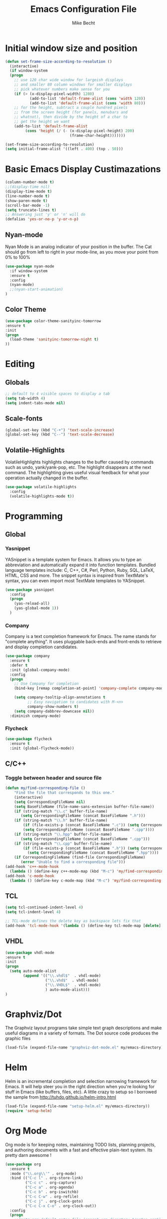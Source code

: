 #+TITLE: Emacs Configuration File
#+AUTHOR: Mike Becht
#+STARTUP: overview
#+STARTUP: hidestars

* Initial window size and position
#+BEGIN_SRC emacs-lisp
(defun set-frame-size-according-to-resolution ()
  (interactive)
  (if window-system
  (progn
    ;; use 120 char wide window for largeish displays
    ;; and smaller 80 column windows for smaller displays
    ;; pick whatever numbers make sense for you
    (if (> (x-display-pixel-width) 1280)
           (add-to-list 'default-frame-alist (cons 'width 120))
           (add-to-list 'default-frame-alist (cons 'width 80)))
    ;; for the height, subtract a couple hundred pixels
    ;; from the screen height (for panels, menubars and
    ;; whatnot), then divide by the height of a char to
    ;; get the height we want
    (add-to-list 'default-frame-alist 
         (cons 'height (/ (- (x-display-pixel-height) 200)
                             (frame-char-height)))))))

(set-frame-size-according-to-resolution)
(setq initial-frame-alist '((left . 400) (top . 50)))
#+END_SRC
* Basic Emacs Display Custimazations
#+BEGIN_SRC emacs-lisp
(column-number-mode t)
;;(display-time nil)
(display-time-mode t)
(line-number-mode t)
(show-paren-mode t)
(scroll-bar-mode -1)
(setq truncate-lines t)
;; Answering just 'y' or 'n' will do
(defalias 'yes-or-no-p 'y-or-n-p)
#+END_SRC
** Nyan-mode
Nyan Mode is an analog indicator of your position in the buffer. The
Cat should go from left to right in your mode-line, as you move your
point from 0% to 100%
#+BEGIN_SRC emacs-lisp
(use-package nyan-mode
  :if window-system
  :ensure t
  :config
  (nyan-mode)
  ;;(nyan-start-animation)
)
#+END_SRC
** Color Theme
#+BEGIN_SRC emacs-lisp 
  (use-package color-theme-sanityinc-tomorrow
  :ensure t
  :init
  (progn
    (load-theme 'sanityinc-tomorrow-night t)
  ))
#+END_SRC

* Editing
** Globals
#+BEGIN_SRC emacs-lisp
  ;; default to 4 visible spaces to display a tab
  (setq tab-width 4)
  (setq indent-tabs-mode nil)
#+END_SRC
** Scale-fonts
#+BEGIN_SRC emacs-lisp
(global-set-key (kbd "C-+") 'text-scale-increase)
(global-set-key (kbd "C--") 'text-scale-decrease)
#+END_SRC
** Volatile-Highlights
VolatileHighlights highlights changes to the buffer caused by commands
such as undo, yank/yank-pop, etc. The highlight disappears at
the next command. The highlighting gives useful visual feedback for
what your operation actually changed in the buffer.
#+BEGIN_SRC emacs-lisp
  (use-package volatile-highlights
    :config
    (volatile-highlights-mode t))
#+END_SRC

* Programming
** Global
*** Yasnippet
YASnippet is a template system for Emacs. It allows you to type an
abbreviation and automatically expand it into function
templates. Bundled language templates include: C, C++, C#, Perl,
Python, Ruby, SQL, LaTeX, HTML, CSS and more. The snippet syntax is
inspired from TextMate's syntax, you can even import most TextMate
templates to YASnippet.
#+BEGIN_SRC emacs-lisp
  (use-package yasnippet
    :config
    (progn 
      (yas-reload-all)
      (yas-global-mode 1))
    )
#+END_SRC
*** Company
Company is a text completion framework for Emacs. The name stands for
"complete anything". It uses pluggable back-ends and front-ends to
retrieve and display completion candidates.
#+BEGIN_SRC emacs-lisp
(use-package company               
  :ensure t
  :defer t
  :init (global-company-mode)
  :config
  (progn
    ;; Use Company for completion
    (bind-key [remap completion-at-point] 'company-complete company-mode-map)

    (setq company-tooltip-align-annotations t
          ;; Easy navigation to candidates with M-<n>
          company-show-numbers t)
    (setq company-dabbrev-downcase nil))
  :diminish company-mode)
#+END_SRC
*** Flycheck
#+BEGIN_SRC emacs-lisp
(use-package flycheck
  :ensure t
  :init (global-flycheck-mode))
#+END_SRC
** C/C++
*** Toggle between header and source file
#+BEGIN_SRC emacs-lisp
    (defun my/find-corresponding-file ()
        "Find the file that corresponds to this one."
        (interactive)
        (setq CorrespondingFileName nil)
        (setq BaseFileName (file-name-sans-extension buffer-file-name))
        (if (string-match "\\.c" buffer-file-name)
           (setq CorrespondingFileName (concat BaseFileName ".h")))
        (if (string-match "\\.h" buffer-file-name)
            (if (file-exists-p (concat BaseFileName ".c")) (setq CorrespondingFileName (concat BaseFileName ".c"))
            (setq CorrespondingFileName (concat BaseFileName ".cpp"))))
        (if (string-match "\\.hpp" buffer-file-name)
           (setq CorrespondingFileName (concat BaseFileName ".cpp")))
        (if (string-match "\\.cpp" buffer-file-name)
            (if (file-exists-p (concat BaseFileName ".h")) (setq CorrespondingFileName (concat BaseFileName ".h"))
              (setq CorrespondingFileName (concat BaseFileName ".hpp"))))
        (if CorrespondingFileName (find-file CorrespondingFileName)
           (error "Unable to find a corresponding file")))
    (add-hook 'c++-mode-hook
      (lambda () (define-key c++-mode-map (kbd "M-c") 'my/find-corresponding-file)))
    (add-hook 'c-mode-hook
      (lambda () (define-key c-mode-map (kbd "M-c") 'my/find-corresponding-file)))
#+END_SRC
** TCL
#+BEGIN_SRC emacs-lisp
  (setq tcl-continued-indent-level 4)
  (setq tcl-indent-level 4)

  ;; TCL-mode defines the delete key as backspace lets fix that
  (add-hook 'tcl-mode-hook '(lambda () (define-key tcl-mode-map [delete] 'delete-char)))
#+END_SRC
** VHDL
#+BEGIN_SRC emacs-lisp
(use-package vhdl-mode
:ensure t
:init 
(progn
  (setq auto-mode-alist
        (append '(("\\.vhdl$"  . vhdl-mode)
                  ("\\.vhd$"  . vhdl-mode)
                  ("\\.VHDL$"  . vhdl-mode)
                  ) auto-mode-alist)))
)
#+END_SRC
* Graphviz/Dot
The Graphviz layout programs take simple text graph descriptions and
make useful diagrams in a variety of formats. The Dot source code 
produces the graphic files
#+BEGIN_SRC emacs-lisp
(load-file (expand-file-name "graphviz-dot-mode.el" my/emacs-directory))
#+END_SRC
* Helm
Helm is an incremental completion and selection narrowing framework for
Emacs. It will help steer you in the right direction when you're
looking for stuff in Emacs (like buffers, files, etc).
A little crazy to setup so I borrowed the sample from
http://tuhdo.github.io/helm-intro.html
#+BEGIN_SRC emacs-lisp
(load-file (expand-file-name "setup-helm.el" my/emacs-directory))
(require 'setup-helm)
#+END_SRC
* Org Mode
Org mode is for keeping notes, maintaining TODO lists, planning
projects, and authoring documents with a fast and effective plain-text
system. Its pretty darn awesome ! 
#+BEGIN_SRC emacs-lisp
  (use-package org
    :ensure t
    :mode ("\\.org\\'" . org-mode)
    :bind (("C-c l" . org-store-link)
           ("C-c c" . org-capture)
           ("C-c a" . org-agenda)
           ("C-c b" . org-iswitchb)
           ("C-c C-w" . org-refile)
           ("C-c j" . org-clock-goto)
           ("C-c C-x C-o" . org-clock-out))
    :config
    (progn
      ;;(setq org-default-notes-file (concat org-directory "/notes.org"))
      ;;(setq org-latex-listings t)
      (setq org-startup-indented t)
      (setq org-agenda-files (list my/gtdfile))
      (setq org-agenda-ndays 1)
      (setq org-deadline-warning-days 14)
      (setq org-agenda-show-all-dates t)
      (setq org-agenda-skip-deadline-if-done t)
      (setq org-agenda-skip-scheduled-if-done t)
      (setq org-agenda-start-on-weekday nil)
      (setq org-tags-column -80)
      (setq org-agenda-tags-column -96)
      (setq org-fast-tag-selection-single-key (quote expert))
      ;; display images
      (setq org-startup-with-inline-images t)
      ;; remove clocked tasks with 0:00 duration
      (setq org-clock-out-remove-zero-time-clocks t)
      ;; Logging stuff
      (setq org-reverse-note-order nil)
      (setq org-log-done (quote time))
      (setq org-log-into-drawer t)
      (setq org-log-state-notes-insert-after-drawers nil)
      (setq org-clock-persist t)
      (setq org-agenda-span 'month)
      (setq org-capture-templates
            '(("t" "Task" entry
               (file+headline my/gtdfile "Collection")
               "* TODO %?\nAdded On: %U\n")
              ("n" "Note" entry
               (file+headline my/gtdfile "Collection")
               "* %? :note:\nAdded On: %U\n")
              ("m" "Meeting" entry
               (file+headline my/gtdfile "Collection")
               "* MEETING %? :meeting:\nAdded On: %U\n")
              ))
      (setq org-todo-keyword-faces
            '(
              ("TODO" . (:foreground "#ff79c6" :box (:line-width 1 :style none)))
              ("BEGUN" . (:foreground "#00bfff" :box (:line-width 1 :style none)))
              ("REPLY" . (:foreground "#ff79c6" :box (:line-width 1 :style none)))
              ("WAIT" . (:foreground "#f1fa8c" :box (:line-width 1 :style none)))
              ("DONE" . (:foreground "#50fa7b" :box (:line-width 1 :style none)))
              ))
      ;; don't use _ as subscripts
      (setq org-export-with-sub-superscripts nil)
      (setq org-src-fontify-natively t)
      (setq org-src-tab-acts-natively t)
      (setq org-confirm-babel-evaluate nil)
      (add-hook 'org-babel-after-execute-hook 'org-display-inline-images 'append)
      (add-to-list 'org-src-lang-modes '("dot" . graphviz-dot))
      (org-babel-do-load-languages
       'org-babel-load-languages
       '((emacs-lisp . t) (dot . t)))
      ))
  ;;(use-package org-bullets
  ;;  :ensure t
  ;;  :commands (org-bullets-mode)
  ;;  :init (add-hook 'org-mode-hook (lambda () (org-bullets-mode 1))))
#+END_SRC

* Emacs Commands Hints
| Key Binding     | Description                                 |
|-----------------+---------------------------------------------|
| C-Space         | set a mark                                  |
| C-Space C-Space | unset mark                                  |
| C-u C-Space     | jump to mark                                |
| C-c C-i         | (helm) insert marked candidates into buffer |
| M-y             | show kill ring                              |
| helm-occur      | list of matches in current buffer           |
| C-c C-c         | compile a code block in org-mode            |

To print a variable's value goto the *scratch* buffer
(print default-directory) ctrl-j
